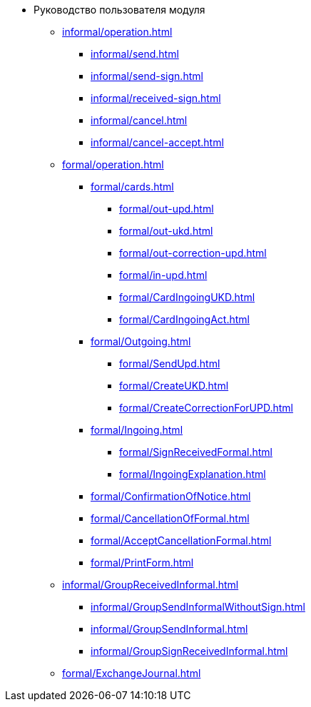 * Руководство пользователя модуля
** xref:informal/operation.adoc[]
*** xref:informal/send.adoc[]
*** xref:informal/send-sign.adoc[]
*** xref:informal/received-sign.adoc[]
*** xref:informal/cancel.adoc[]
*** xref:informal/cancel-accept.adoc[]
** xref:formal/operation.adoc[]
*** xref:formal/cards.adoc[]
**** xref:formal/out-upd.adoc[]
**** xref:formal/out-ukd.adoc[]
**** xref:formal/out-correction-upd.adoc[]
**** xref:formal/in-upd.adoc[]
**** xref:formal/CardIngoingUKD.adoc[]
**** xref:formal/CardIngoingAct.adoc[]
*** xref:formal/Outgoing.adoc[]
**** xref:formal/SendUpd.adoc[]
**** xref:formal/CreateUKD.adoc[]
**** xref:formal/CreateCorrectionForUPD.adoc[]
*** xref:formal/Ingoing.adoc[]
**** xref:formal/SignReceivedFormal.adoc[]
**** xref:formal/IngoingExplanation.adoc[]
*** xref:formal/ConfirmationOfNotice.adoc[]
*** xref:formal/CancellationOfFormal.adoc[]
*** xref:formal/AcceptCancellationFormal.adoc[]
*** xref:formal/PrintForm.adoc[]
** xref:informal/GroupReceivedInformal.adoc[]
*** xref:informal/GroupSendInformalWithoutSign.adoc[]
*** xref:informal/GroupSendInformal.adoc[]
*** xref:informal/GroupSignReceivedInformal.adoc[]
** xref:formal/ExchangeJournal.adoc[]
